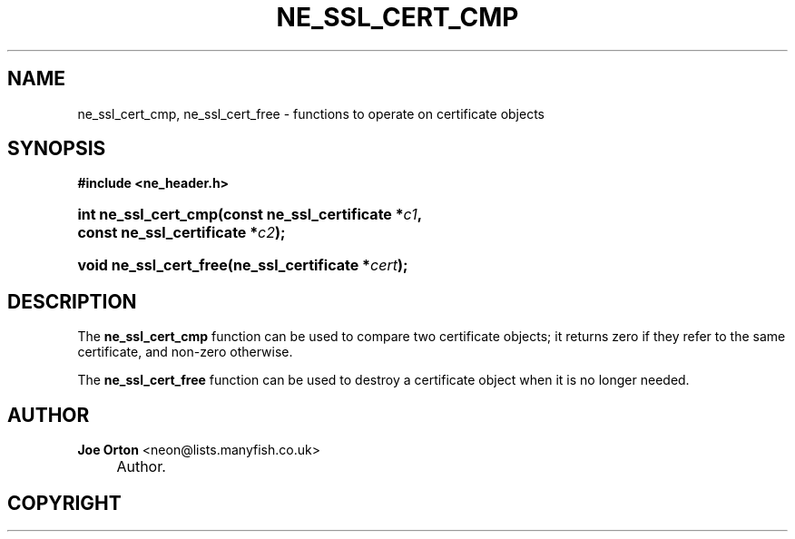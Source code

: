 .\"     Title: ne_ssl_cert_cmp
.\"    Author: 
.\" Generator: DocBook XSL Stylesheets v1.73.2 <http://docbook.sf.net/>
.\"      Date: 20 August 2008
.\"    Manual: neon API reference
.\"    Source: neon 0.28.3
.\"
.TH "NE_SSL_CERT_CMP" "3" "20 August 2008" "neon 0.28.3" "neon API reference"
.\" disable hyphenation
.nh
.\" disable justification (adjust text to left margin only)
.ad l
.SH "NAME"
ne_ssl_cert_cmp, ne_ssl_cert_free - functions to operate on certificate objects
.SH "SYNOPSIS"
.sp
.ft B
.nf
#include <ne_header\.h>
.fi
.ft
.HP 20
.BI "int ne_ssl_cert_cmp(const\ ne_ssl_certificate\ *" "c1" ", const\ ne_ssl_certificate\ *" "c2" ");"
.HP 22
.BI "void ne_ssl_cert_free(ne_ssl_certificate\ *" "cert" ");"
.SH "DESCRIPTION"
.PP
The
\fBne_ssl_cert_cmp\fR
function can be used to compare two certificate objects; it returns zero if they refer to the same certificate, and non\-zero otherwise\.
.PP
The
\fBne_ssl_cert_free\fR
function can be used to destroy a certificate object when it is no longer needed\.
.SH "AUTHOR"
.PP
\fBJoe Orton\fR <\&neon@lists.manyfish.co.uk\&>
.sp -1n
.IP "" 4
Author.
.SH "COPYRIGHT"
